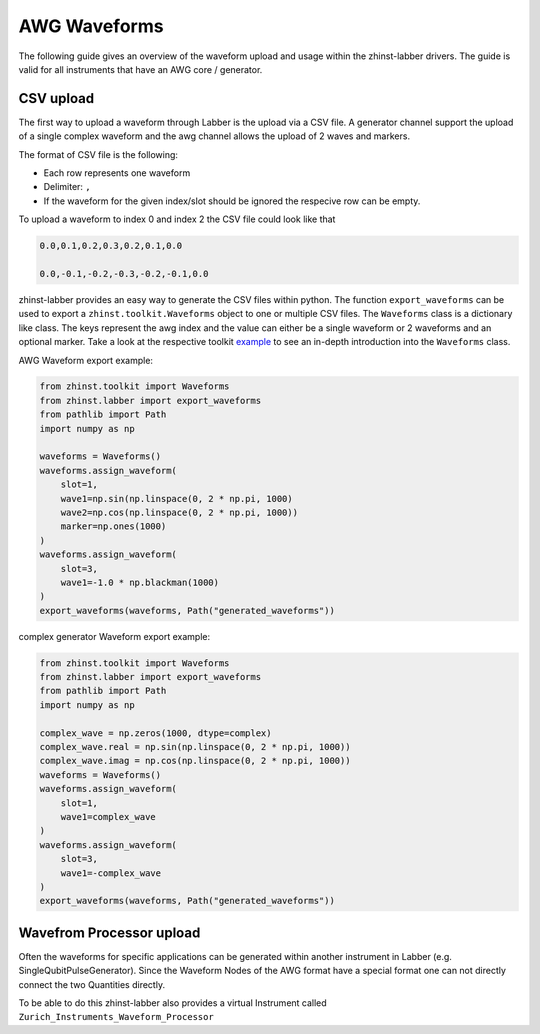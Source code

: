 AWG Waveforms
=============

The following guide gives an overview of the waveform upload and usage within
the zhinst-labber drivers. The guide is valid for all instruments that have an
AWG core / generator.

CSV upload
-----------

The first way to upload a waveform through Labber is the upload via a CSV file.
A generator channel support the upload of a single complex waveform and the awg channel
allows the upload of 2 waves and markers.

The format of CSV file is the following:

* Each row represents one waveform
* Delimiter: ``,``
* If the waveform for the given index/slot should be ignored the respecive row
  can be empty.

To upload a waveform to index 0 and index 2 the CSV file could look like that

.. code-block:: csv

    0.0,0.1,0.2,0.3,0.2,0.1,0.0

    0.0,-0.1,-0.2,-0.3,-0.2,-0.1,0.0

zhinst-labber provides an easy way to generate the CSV files within python.
The function ``export_waveforms`` can be used to export a
``zhinst.toolkit.Waveforms`` object to one or multiple CSV files. The ``Waveforms``
class is a dictionary like class. The keys represent the awg index and the value
can either be a single waveform or 2 waveforms and an optional marker. Take
a look at the respective toolkit `example <https://docs.zhinst.com/zhinst-toolkit/en/latest/examples/hdawg_awg.html#Write-the-waveforms-into-the-device-memory>`_
to see an in-depth introduction into the ``Waveforms`` class.

AWG Waveform export example:

.. code-block:: python

    from zhinst.toolkit import Waveforms
    from zhinst.labber import export_waveforms
    from pathlib import Path
    import numpy as np

    waveforms = Waveforms()
    waveforms.assign_waveform(
        slot=1,
        wave1=np.sin(np.linspace(0, 2 * np.pi, 1000)
        wave2=np.cos(np.linspace(0, 2 * np.pi, 1000))
        marker=np.ones(1000)
    )
    waveforms.assign_waveform(
        slot=3,
        wave1=-1.0 * np.blackman(1000)
    )
    export_waveforms(waveforms, Path("generated_waveforms"))

complex generator Waveform export example:

.. code-block:: python

    from zhinst.toolkit import Waveforms
    from zhinst.labber import export_waveforms
    from pathlib import Path
    import numpy as np

    complex_wave = np.zeros(1000, dtype=complex)
    complex_wave.real = np.sin(np.linspace(0, 2 * np.pi, 1000))
    complex_wave.imag = np.cos(np.linspace(0, 2 * np.pi, 1000))
    waveforms = Waveforms()
    waveforms.assign_waveform(
        slot=1,
        wave1=complex_wave
    )
    waveforms.assign_waveform(
        slot=3,
        wave1=-complex_wave
    )
    export_waveforms(waveforms, Path("generated_waveforms"))

Wavefrom Processor upload
--------------------------

Often the waveforms for specific applications can be generated within another
instrument in Labber (e.g. SingleQubitPulseGenerator). Since the Waveform Nodes
of the AWG format have a special format one can not directly connect the two
Quantities directly.

To be able to do this zhinst-labber also provides a virtual Instrument called
``Zurich_Instruments_Waveform_Processor``
